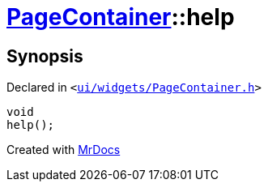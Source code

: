 [#PageContainer-help]
= xref:PageContainer.adoc[PageContainer]::help
:relfileprefix: ../
:mrdocs:


== Synopsis

Declared in `&lt;https://github.com/PrismLauncher/PrismLauncher/blob/develop/ui/widgets/PageContainer.h#L97[ui&sol;widgets&sol;PageContainer&period;h]&gt;`

[source,cpp,subs="verbatim,replacements,macros,-callouts"]
----
void
help();
----



[.small]#Created with https://www.mrdocs.com[MrDocs]#
